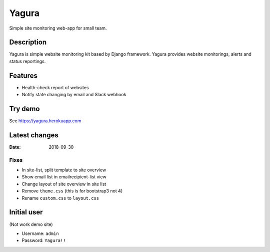 ======
Yagura
======


.. image:: https://img.shields.io/pypi/v/yagura.svg
   :alt: PyPI - Version
   :target: https://pypi.org/project/yagura/

.. image:: https://img.shields.io/pypi/l/Yagura.svg
   :alt: PyPI - License
   :target: https://pypi.org/project/yagura/

.. image:: https://gitlab.com/attakei/yagura/badges/master/pipeline.svg
   :alt: GitLab-CI pipeline
   :target: https://gitlab.com/attakei/yagura/pipelines


Simple site monitoring web-app for small team.


Description
===========

Yagura is simple website monitoring kit based by Django framework.
Yagura provides website monitorings, alerts and status reportings.


Features
========

* Health-check report of websites
* Notify state changing by email and Slack webhook


Try demo
========

See https://yagura.herokuapp.com


Latest changes
==============

:Date: 2018-09-30

Fixes
-----

* In site-list, split template to site overview
* Show email list in emailrecipient-list view
* Change layout of site overview in site list
* Remove ``theme.css`` (this is for bootstrap3 not 4)
* Rename ``custom.css`` to ``layout.css``


Initial user
============

(Not work demo site)

* Username: ``admin``
* Password: ``Yagura!!``
